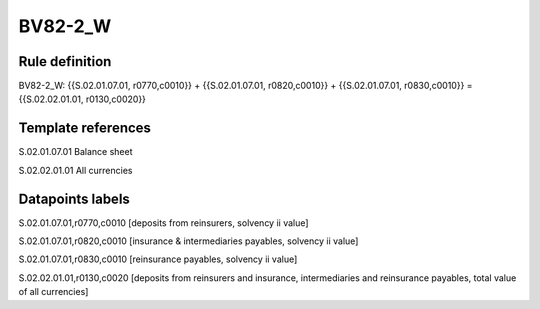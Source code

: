 ========
BV82-2_W
========

Rule definition
---------------

BV82-2_W: {{S.02.01.07.01, r0770,c0010}} + {{S.02.01.07.01, r0820,c0010}} + {{S.02.01.07.01, r0830,c0010}} = {{S.02.02.01.01, r0130,c0020}}


Template references
-------------------

S.02.01.07.01 Balance sheet

S.02.02.01.01 All currencies


Datapoints labels
-----------------

S.02.01.07.01,r0770,c0010 [deposits from reinsurers, solvency ii value]

S.02.01.07.01,r0820,c0010 [insurance & intermediaries payables, solvency ii value]

S.02.01.07.01,r0830,c0010 [reinsurance payables, solvency ii value]

S.02.02.01.01,r0130,c0020 [deposits from reinsurers and insurance, intermediaries and reinsurance payables, total value of all currencies]



